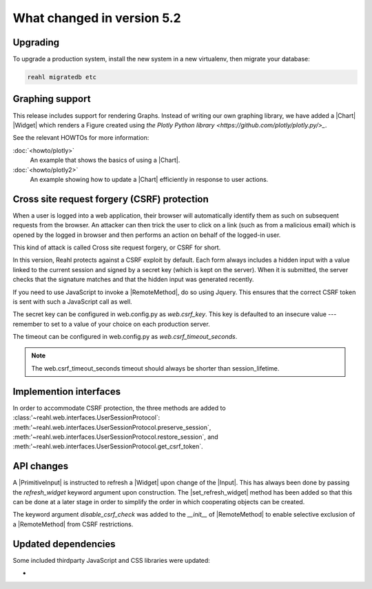 .. Copyright 2014, 2015, 2016 Reahl Software Services (Pty) Ltd. All rights reserved.




What changed in version 5.2
===========================

.. |PrimitiveInput| replace:: :class:`~reahl.web.ui.PrimitiveInput`
.. |Widget| replace:: :class:`~reahl.web.fw.Widget`
.. |Chart| replace:: :class:`~reahl.web.plotly.Chart`
.. |Input| replace:: :class:`~reahl.web.ui.Input`
.. |set_refresh_widget| replace:: :meth:`~reahl.web.ui.PrimitiveInput.set_refresh_widget`
.. |RemoteMethod| replace:: :class:`~reahl.web.fw.RemoteMethod`
.. |UserSessionProtocol| replace:: :class:'~reahl.web.interfaces.UserSessionProtocol`
.. |preserve_session| replace:: :meth:'~reahl.web.interfaces.UserSessionProtocol.preserve_session`
.. |restore_session| replace:: :meth:'~reahl.web.interfaces.UserSessionProtocol.restore_session`
.. |get_csrf_token| replace:: :meth:'~reahl.web.interfaces.UserSessionProtocol.get_csrf_token`


Upgrading
---------

To upgrade a production system, install the new system in a
new virtualenv, then migrate your database:

.. code-block:: bash

   reahl migratedb etc
   

Graphing support
----------------

This release includes support for rendering Graphs. Instead of writing our own graphing library, we have added a |Chart|
|Widget| which renders a Figure created using `the Plotly Python library <https://github.com/plotly/plotly.py/>_`.

See the relevant HOWTOs for more information:

:doc:`<howto/plotly>`
  An example that shows the basics of using a |Chart|.

:doc:`<howto/plotly2>`
  An example showing how to update a |Chart| efficiently in response to user actions.

Cross site request forgery (CSRF) protection
--------------------------------------------

When a user is logged into a web application, their browser will automatically identify them as such on subsequent
requests from the browser. An attacker can then trick the user to click on a link (such as from a malicious email)
which is opened by the logged in browser and then performs an action on behalf of the logged-in user.

This kind of attack is called Cross site request forgery, or CSRF for short.

In this version, Reahl protects against a CSRF exploit by default. Each form always includes a hidden input with a value
linked to the current session and signed by a secret key (which is kept on the server). When it is submitted, the server
checks that the signature matches and that the hidden input was generated recently.

If you need to use JavaScript to invoke a |RemoteMethod|, do so using Jquery. This ensures that the correct CSRF token
is sent with such a JavaScript call as well.

The secret key can be configured in web.config.py as `web.csrf_key`. This key is defaulted to an insecure value ---
remember to set to a value of your choice on each production server.

The timeout can be configured in web.config.py as `web.csrf_timeout_seconds`.

.. note:: The web.csrf_timeout_seconds timeout should always be shorter than session_lifetime.

Implemention interfaces
-----------------------

In order to accommodate CSRF protection, the three methods are added to |UserSessionProtocol|\: |preserve_session|,
|restore_session|, and |get_csrf_token|.

API changes
-----------

A |PrimitiveInput| is instructed to refresh a |Widget| upon change of the |Input|. This has always been done by
passing the `refresh_widget` keyword argument upon construction. The |set_refresh_widget| method has been added so that
this can be done at a later stage in order to simplify the order in which cooperating objects can be created.

The keyword argument `disable_csrf_check` was added to the `__init__` of |RemoteMethod| to enable selective exclusion
of a |RemoteMethod| from CSRF restrictions.

Updated dependencies
--------------------

Some included thirdparty JavaScript and CSS libraries were updated:

-